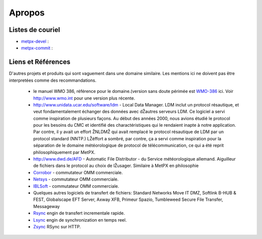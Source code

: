 =======
Apropos
=======

Listes de couriel
=================

* `metpx-devel <http://lists.sourceforge.net/lists/listinfo/metpx-devel>`_  : 
* `metpx-commit <http://lists.sourceforge.net/lists/listinfo/metpx-commit>`_ : 

Liens et Références
===================

D'autres projets et produits qui sont vaguement dans une domaine similaire. Les mentions ici ne doivent pas être interpretées comme des recommandations.

 - le manuel WMO 386, référence pour le domaine.(version sans doute périmée est `WMO-386 <WMO-386.pdf>`_ ici. Voir http://www.wmo.int pour une version plus récente.
 - `http://www.unidata.ucar.edu/software/ldm <http://www.unidata.ucar.edu/software/ldm>`_ - Local Data 
   Manager. LDM inclut un protocol résautique, et veut fondamentalement échanger des données avec dŽautres serveurs LDM. 
   Ce logiciel a servi comme inspiration de plusieurs façons. Au début des années 2000, nous avions étudié le protocol 
   pour les besoins du CMC et identifié des charactéristiques qui le rendaient inapte à notre application.  Par 
   contre, il y avait un effort ŽNLDMŽ qui avait remplacé le protocol résautique de 
   LDM par un protocol standard (NNTP.) LŽéffort a sombré, par contre, ça a servi comme inspiration pour la séparation de le domaine météorologique de protocol de télécommunication, ce qui a été reprit philosophiquement par MetPX. 
 - `http://www.dwd.de/AFD <http://www.dwd.de/AFD>`_ - Automatic File Distributor - du Service météorologique allemand. Aiguilleur de fichiers dans le protocol au choix de lŽusager. Similaire à MetPX en philosophie
 - `Corrobor <http://www.corobor.com>`_ - commutateur OMM commerciale.
 - `Netsys <http://www.netsys.co.za>`_ - commutateur OMM commerciale.
 - `IBLSoft <http://www.iblsoft.com>`_ - commutateur OMM commerciale.
 - Quelques autres logiciels de transfert de fichiers: Standard Networks Move IT DMZ, Softlink B-HUB & 
   FEST, Globalscape EFT Server, Axway XFB, Primeur Spazio, Tumbleweed Secure File Transfer, Messageway
 - `Rsync <https://rsync.samba.org/>`_ engin de transfert incrementale rapide.
 - `Lsync <https://code.google.com/p/lsyncd>`_ engin de synchronization en temps reel.
 - `Zsync <http://zsync.moria.org.uk>`_ RSync sur HTTP.
